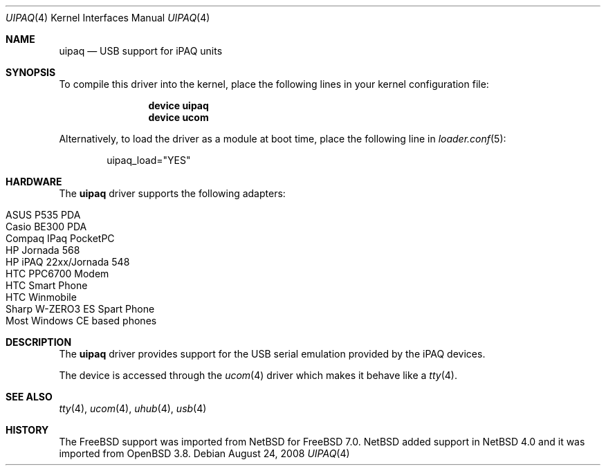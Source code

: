 .\" $OpenBSD: uipaq.4,v 1.1 2005/06/17 23:50:35 deraadt Exp $
.\" $NetBSD: uipaq.4,v 1.3 2008/04/30 13:10:54 martin Exp $
.\"
.\" Copyright (c) 2001-2005 The NetBSD Foundation, Inc.
.\" All rights reserved.
.\"
.\" This code is derived from software contributed to The NetBSD Foundation
.\" by Lennart Augustsson.
.\"
.\" Redistribution and use in source and binary forms, with or without
.\" modification, are permitted provided that the following conditions
.\" are met:
.\" 1. Redistributions of source code must retain the above copyright
.\"    notice, this list of conditions and the following disclaimer.
.\" 2. Redistributions in binary form must reproduce the above copyright
.\"    notice, this list of conditions and the following disclaimer in the
.\"    documentation and/or other materials provided with the distribution.
.\"
.\" THIS SOFTWARE IS PROVIDED BY THE NETBSD FOUNDATION, INC. AND CONTRIBUTORS
.\" ``AS IS'' AND ANY EXPRESS OR IMPLIED WARRANTIES, INCLUDING, BUT NOT LIMITED
.\" TO, THE IMPLIED WARRANTIES OF MERCHANTABILITY AND FITNESS FOR A PARTICULAR
.\" PURPOSE ARE DISCLAIMED.  IN NO EVENT SHALL THE FOUNDATION OR CONTRIBUTORS
.\" BE LIABLE FOR ANY DIRECT, INDIRECT, INCIDENTAL, SPECIAL, EXEMPLARY, OR
.\" CONSEQUENTIAL DAMAGES (INCLUDING, BUT NOT LIMITED TO, PROCUREMENT OF
.\" SUBSTITUTE GOODS OR SERVICES; LOSS OF USE, DATA, OR PROFITS; OR BUSINESS
.\" INTERRUPTION) HOWEVER CAUSED AND ON ANY THEORY OF LIABILITY, WHETHER IN
.\" CONTRACT, STRICT LIABILITY, OR TORT (INCLUDING NEGLIGENCE OR OTHERWISE)
.\" ARISING IN ANY WAY OUT OF THE USE OF THIS SOFTWARE, EVEN IF ADVISED OF THE
.\" POSSIBILITY OF SUCH DAMAGE.
.\"
.\" $FreeBSD: src/share/man/man4/uipaq.4,v 1.3.2.1.4.1 2010/06/14 02:09:06 kensmith Exp $
.\"
.Dd August 24, 2008
.Dt UIPAQ 4
.Os
.Sh NAME
.Nm uipaq
.Nd USB support for iPAQ units
.Sh SYNOPSIS
To compile this driver into the kernel,
place the following lines in your
kernel configuration file:
.Bd -ragged -offset indent
.Cd "device uipaq"
.Cd "device ucom"
.Ed
.Pp
Alternatively, to load the driver as a
module at boot time, place the following line in
.Xr loader.conf 5 :
.Bd -literal -offset indent
uipaq_load="YES"
.Ed
.Sh HARDWARE
The
.Nm
driver supports the following adapters:
.Pp
.Bl -tag -width Ds -offset indent -compact
.It ASUS P535 PDA
.It Casio BE300 PDA
.It Compaq IPaq PocketPC
.It HP Jornada 568
.It HP iPAQ 22xx/Jornada 548
.It HTC PPC6700 Modem
.It HTC Smart Phone
.It HTC Winmobile
.It Sharp W-ZERO3 ES Spart Phone
.It Most Windows CE based phones
.El
.Sh DESCRIPTION
The
.Nm
driver provides support for the USB serial emulation provided
by the iPAQ devices.
.Pp
The device is accessed through the
.Xr ucom 4
driver which makes it behave like a
.Xr tty 4 .
.Sh SEE ALSO
.Xr tty 4 ,
.Xr ucom 4 ,
.Xr uhub 4 ,
.Xr usb 4
.Sh HISTORY
The
.Fx 
support was imported from
.Nx 
for 
.Fx 7.0 .
.Nx
added support in
.Nx 4.0
and it was imported from
.Ox 3.8 .

